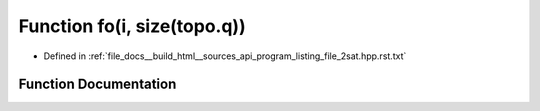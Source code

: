 .. _exhale_function_program__listing__file__2sat_8hpp_8rst_8txt_1a17b10a387fc93863dd43d76b7fd998da:

Function fo(i, size(topo.q))
============================

- Defined in :ref:`file_docs__build_html__sources_api_program_listing_file_2sat.hpp.rst.txt`


Function Documentation
----------------------


.. doxygenfunction:: fo(i, size(topo.q))
